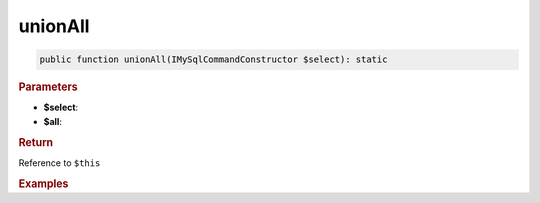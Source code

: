 --------
unionAll
--------

.. code-block:: php
	
	public function unionAll(IMySqlCommandConstructor $select): static


.. rubric:: Parameters

* **$select**: 
* **$all**:


.. rubric:: Return
	
Reference to ``$this``


.. rubric:: Examples

